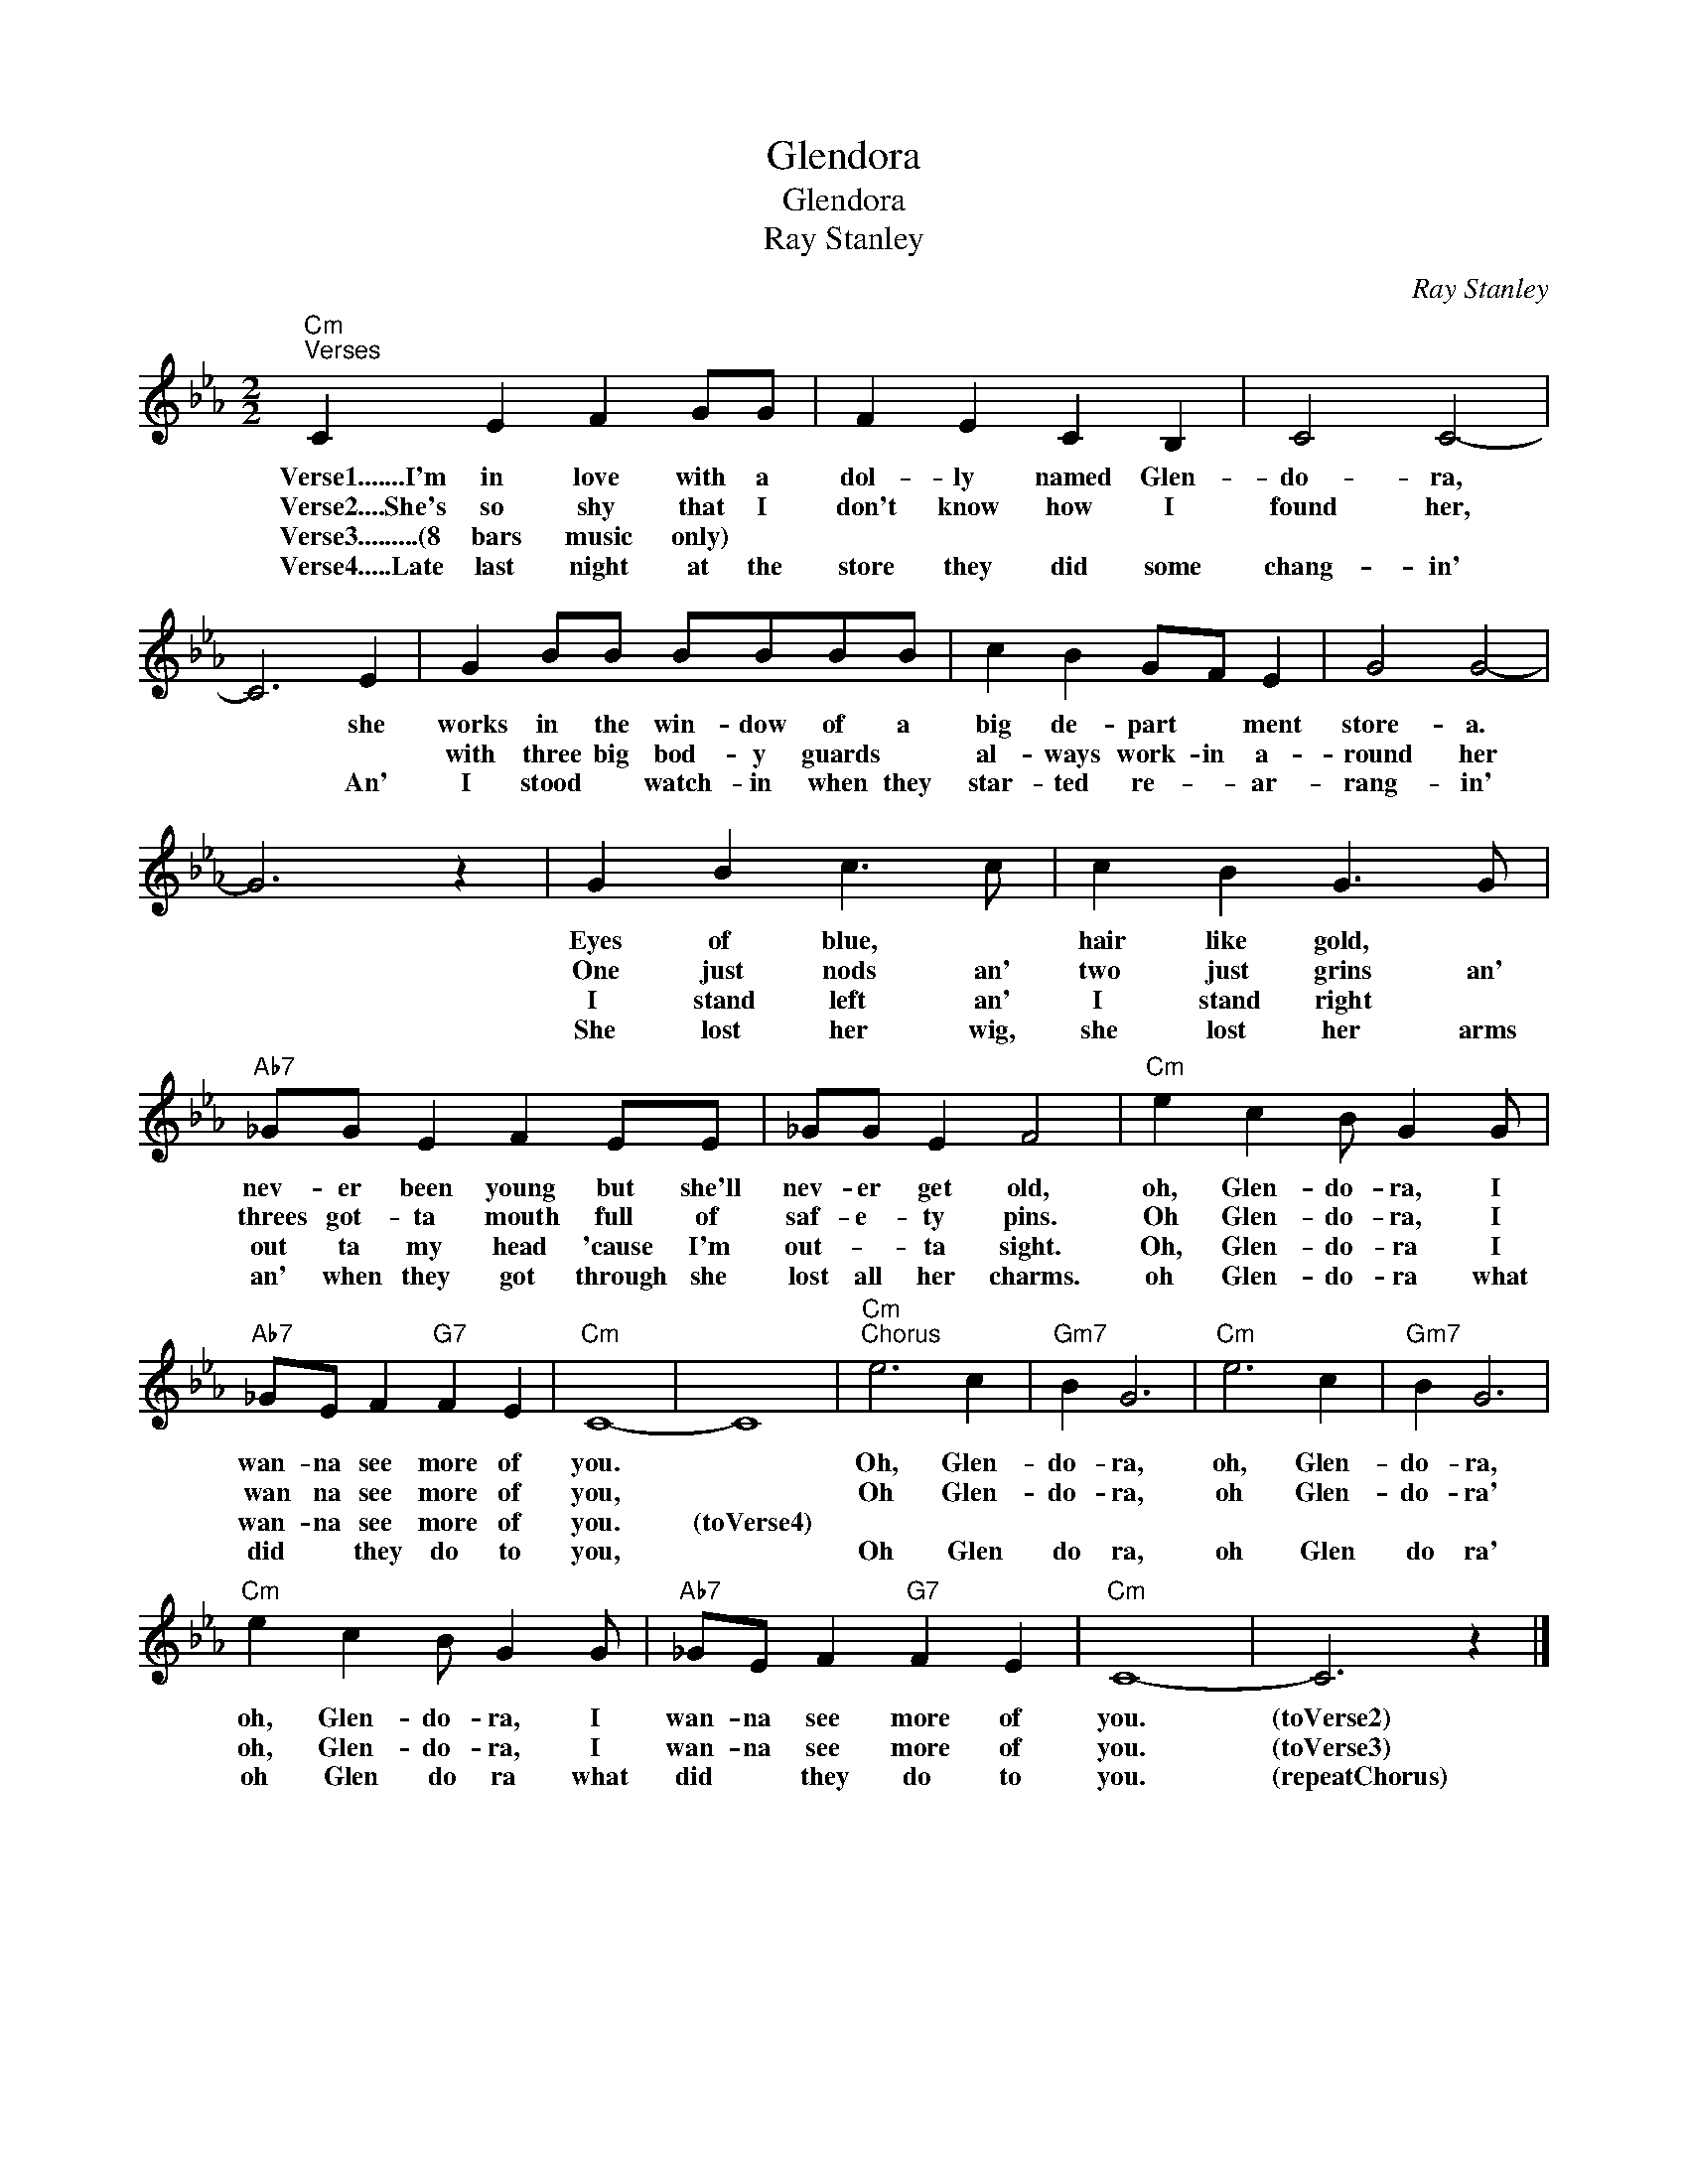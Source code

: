 X:1
T:Glendora
T:Glendora
T:Ray Stanley
C:Ray Stanley
Z:All Rights Reserved
L:1/4
M:2/2
K:Eb
V:1 treble 
%%MIDI program 40
%%MIDI control 7 100
%%MIDI control 10 64
V:1
"Cm""^Verses" C E F G/G/ | F E C B, | C2 C2- | C3 E | G B/B/ B/B/B/B/ | c B G/F/ E | G2 G2- | %7
w: Verse1.......I'm in love with a|dol- ly named Glen-|do- ra,|* she|works in the win- dow of a|big de- part * ment|store- a.|
w: Verse2....She's so shy that I|don't know how I|found her,||with three big bod- y guards *|al- ways work- in a-|round her|
w: Verse3.........(8 bars music only) *|||||||
w: Verse4.....Late last night at the|store they did some|chang- in'|* An'|I stood * watch- in when they|star- ted re- * ar-|rang- in'|
 G3 z | G B c3/2 c/ | c B G3/2 G/ |"Ab7" _G/G/ E F E/E/ | _G/G/ E F2 |"Cm" e c B/ G G/ | %13
w: |Eyes of blue, *|hair like gold, *|nev- er been young but she'll|nev- er get old,|oh, Glen- do- ra, I|
w: |One just nods an'|two just grins an'|threes got- ta mouth full of|saf- e- ty pins.|Oh Glen- do- ra, I|
w: |I stand left an'|I stand right *|out ta my head 'cause I'm|out- * ta sight.|Oh, Glen- do- ra I|
w: |She lost her wig,|she lost her arms|an' when they got through she|lost all her charms.|oh Glen- do- ra what|
"Ab7" _G/E/ F"G7" F E |"Cm" C4- | C4 |"Cm""^Chorus" e3 c |"Gm7" B G3 |"Cm" e3 c |"Gm7" B G3 | %20
w: wan- na see more of|you.||Oh, Glen-|do- ra,|oh, Glen-|do- ra,|
w: wan na see more of|you,||Oh Glen-|do- ra,|oh Glen-|do- ra'|
w: wan- na see more of|you.|(toVerse4)|||||
w: did * they do to|you,||Oh Glen|do ra,|oh Glen|do ra'|
"Cm" e c B/ G G/ |"Ab7" _G/E/ F"G7" F E |"Cm" C4- | C3 z |] %24
w: oh, Glen- do- ra, I|wan- na see more of|you.|(toVerse2)|
w: oh, Glen- do- ra, I|wan- na see more of|you.|(toVerse3)|
w: ||||
w: oh Glen do ra what|did * they do to|you.|(repeatChorus)|

